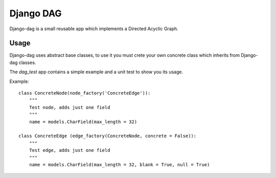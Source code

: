Django DAG
----------

Django-dag is a small reusable app which implements a Directed Acyclic Graph.

Usage
.....

Django-dag uses abstract base classes, to use it you must crete your own
concrete class which inherits from Django-dag classes.

The `dag_test` app contains a simple example and a unit test to show
you its usage.

Example::

    class ConcreteNode(node_factory('ConcreteEdge')):
        """
        Test node, adds just one field
        """
        name = models.CharField(max_length = 32)

    class ConcreteEdge (edge_factory(ConcreteNode, concrete = False)):
        """
        Test edge, adds just one field
        """
        name = models.CharField(max_length = 32, blank = True, null = True)